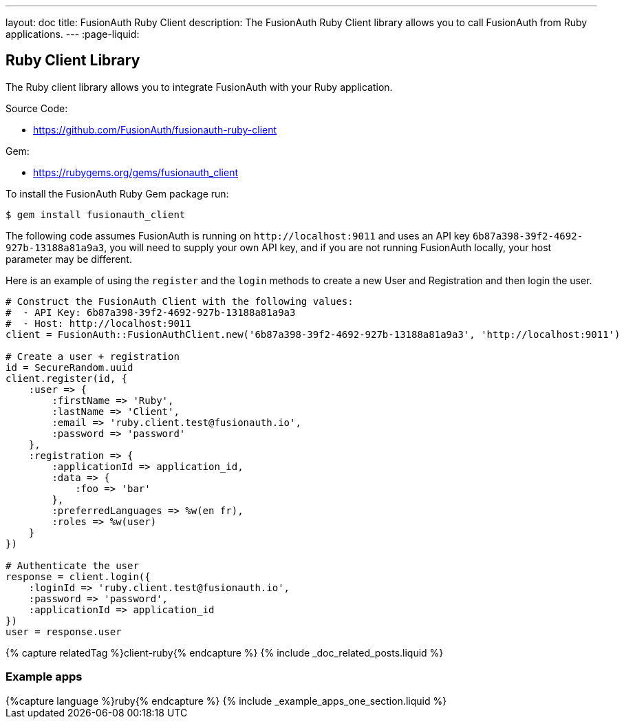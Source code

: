 ---
layout: doc
title: FusionAuth Ruby Client
description: The FusionAuth Ruby Client library allows you to call FusionAuth from Ruby applications.
---
:page-liquid:

:sectnumlevels: 0

== Ruby Client Library

The Ruby client library allows you to integrate FusionAuth with your Ruby application.

Source Code:

* https://github.com/FusionAuth/fusionauth-ruby-client

Gem:

* https://rubygems.org/gems/fusionauth_client

To install the FusionAuth Ruby Gem package run:

```bash
$ gem install fusionauth_client
```

The following code assumes FusionAuth is running on `\http://localhost:9011` and uses an API key `6b87a398-39f2-4692-927b-13188a81a9a3`, you will need to supply your own API key, and if you are not running FusionAuth locally, your host parameter may be different.

Here is an example of using the `register` and the `login` methods to create a new User and Registration and then login the user.

[source,ruby]
----
# Construct the FusionAuth Client with the following values:
#  - API Key: 6b87a398-39f2-4692-927b-13188a81a9a3
#  - Host: http://localhost:9011
client = FusionAuth::FusionAuthClient.new('6b87a398-39f2-4692-927b-13188a81a9a3', 'http://localhost:9011')

# Create a user + registration
id = SecureRandom.uuid
client.register(id, {
    :user => {
        :firstName => 'Ruby',
        :lastName => 'Client',
        :email => 'ruby.client.test@fusionauth.io',
        :password => 'password'
    },
    :registration => {
        :applicationId => application_id,
        :data => {
            :foo => 'bar'
        },
        :preferredLanguages => %w(en fr),
        :roles => %w(user)
    }
})

# Authenticate the user
response = client.login({
    :loginId => 'ruby.client.test@fusionauth.io',
    :password => 'password',
    :applicationId => application_id
})
user = response.user
----

++++
{% capture relatedTag %}client-ruby{% endcapture %}
{% include _doc_related_posts.liquid %}
++++

=== Example apps
++++
{%capture language %}ruby{% endcapture %}
{% include _example_apps_one_section.liquid %}
++++
